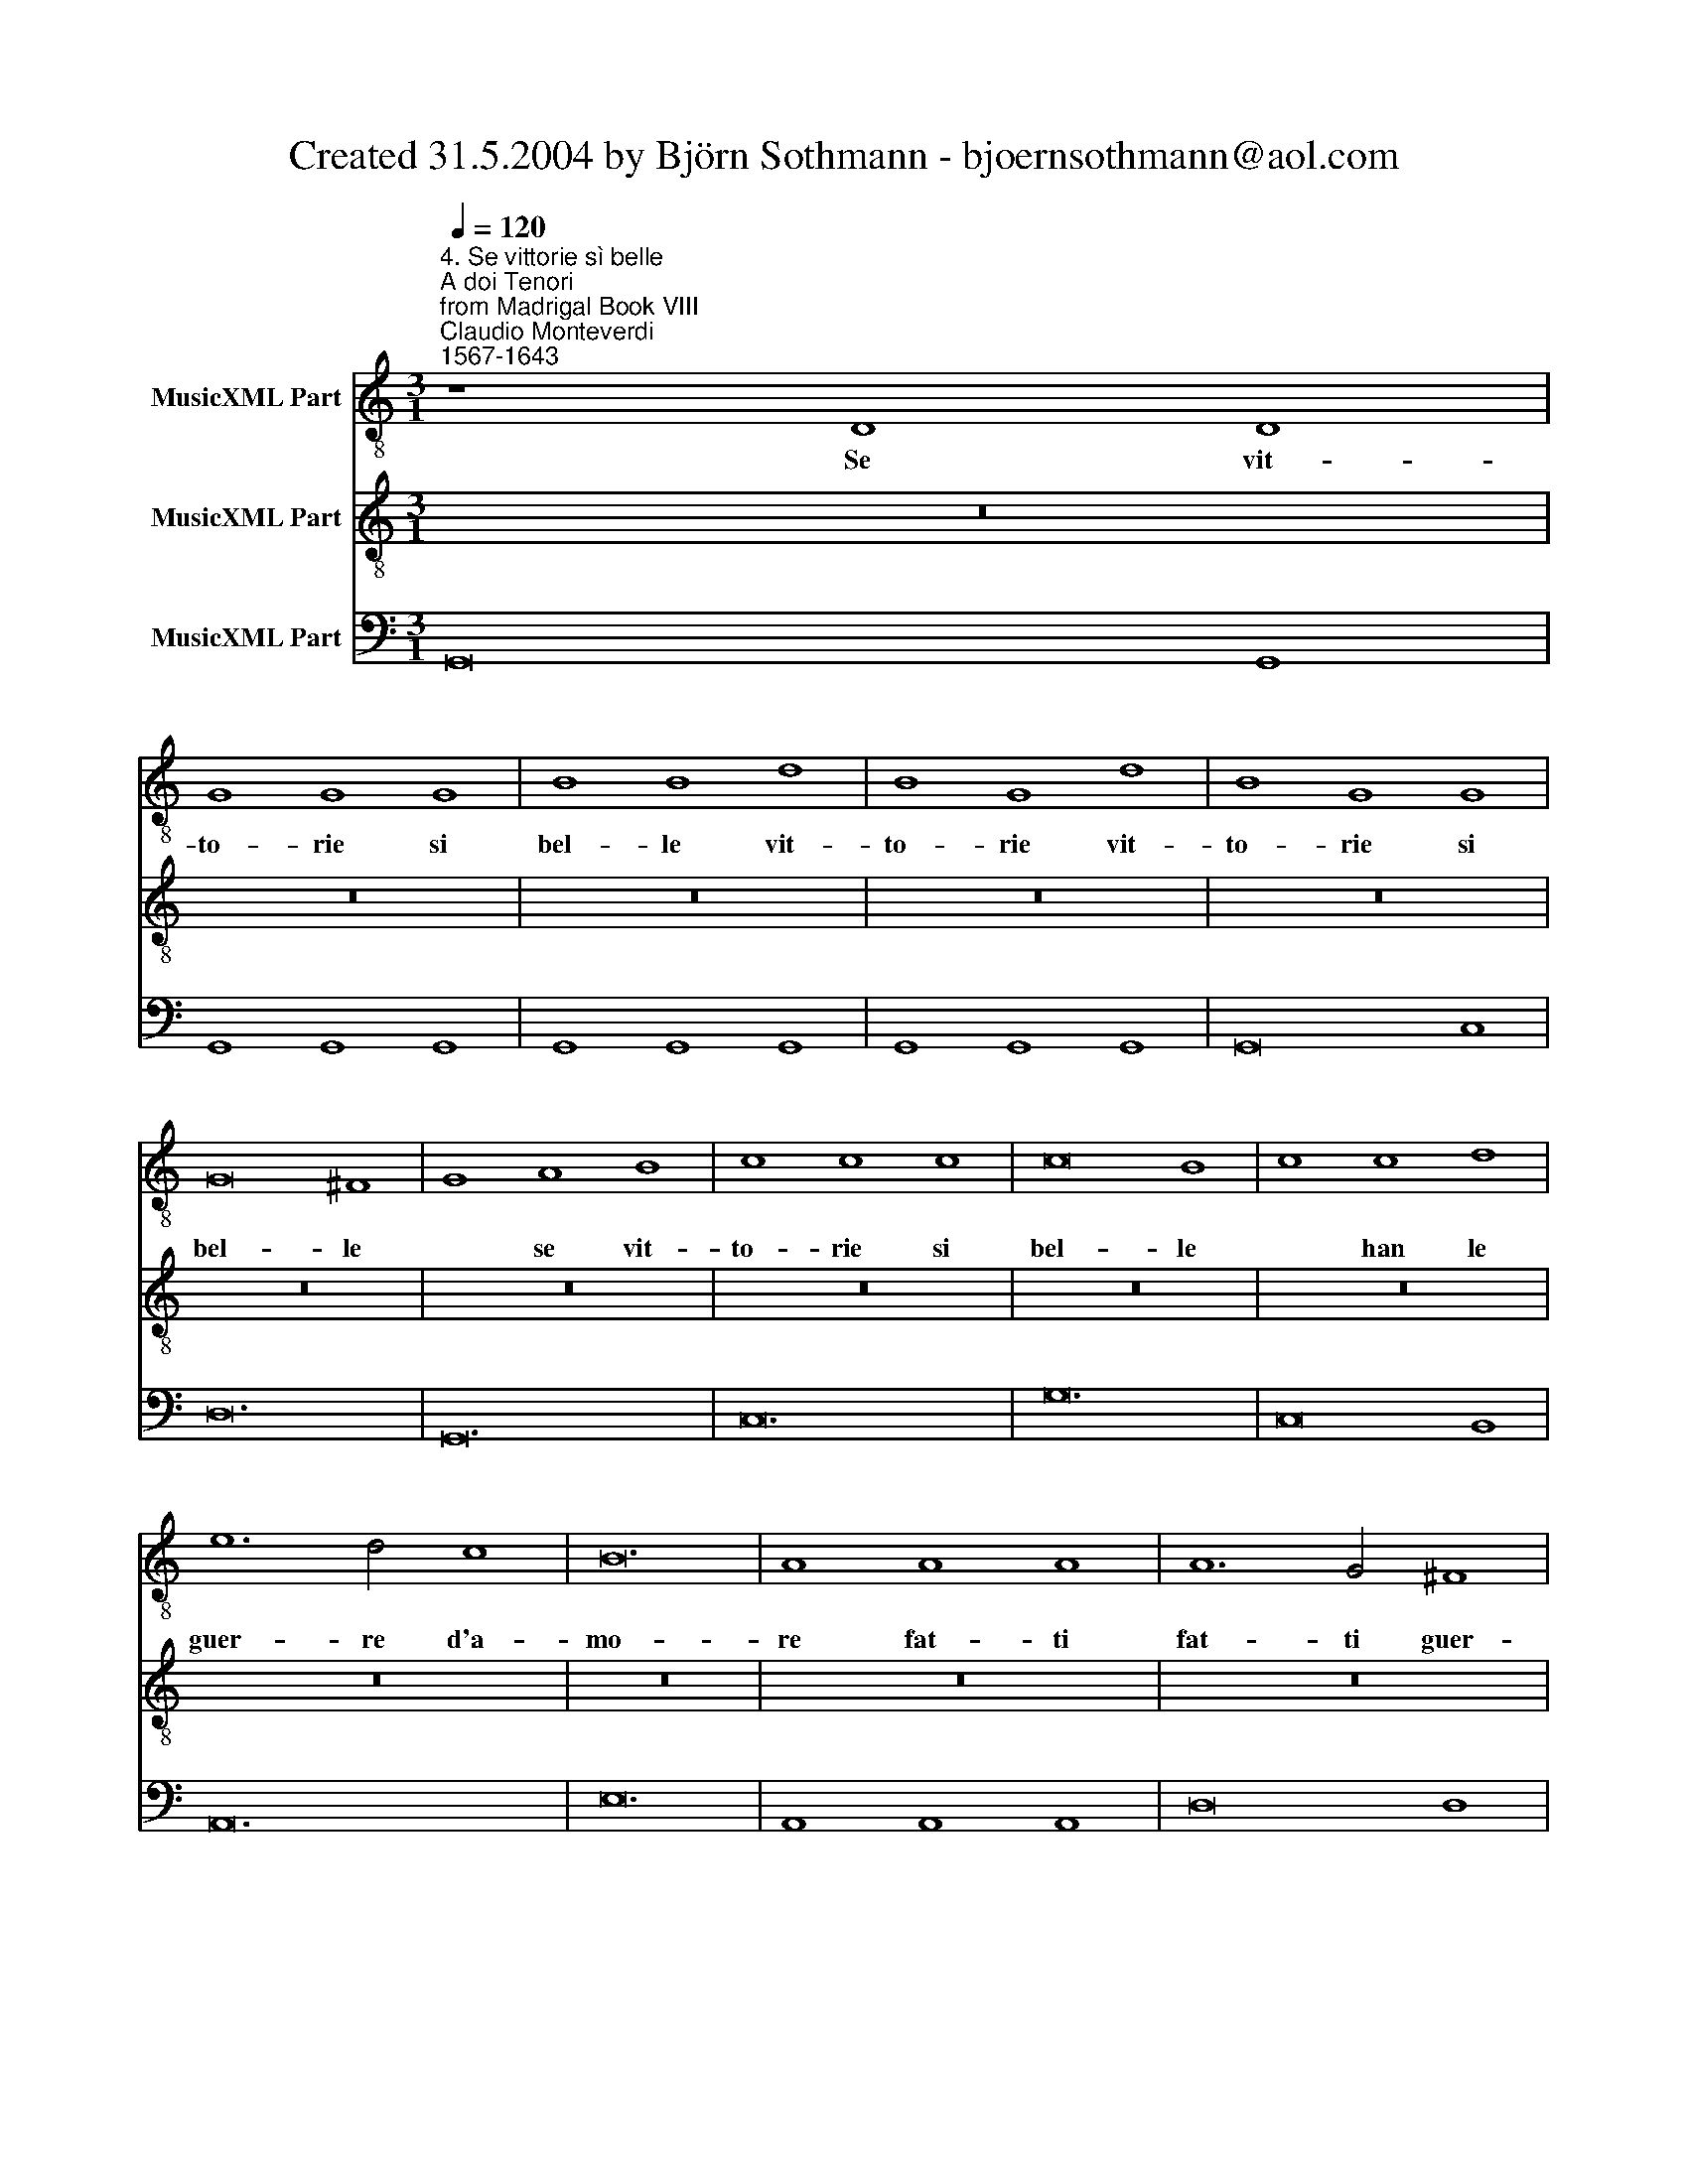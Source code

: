 X:1
T:Created 31.5.2004 by Björn Sothmann - bjoernsothmann@aol.com
%%score 1 2 3
L:1/8
Q:1/4=120
M:3/1
K:C
V:1 treble-8 nm="MusicXML Part"
V:2 treble-8 nm="MusicXML Part"
V:3 bass nm="MusicXML Part"
V:1
"^4. Se vittorie sì belle\nA doi Tenori\nfrom Madrigal Book VIII""^Claudio Monteverdi\n1567-1643" z8 D8 D8 | %1
w: Se vit-|
 G8 G8 G8 | B8 B8 d8 | B8 G8 d8 | B8 G8 G8 | G16 ^F8 | G8 A8 B8 | c8 c8 c8 | c16 B8 | c8 c8 d8 | %10
w: to- rie si|bel- le vit-|to- rie vit-|to- rie si|bel- le|* se vit-|to- rie si|bel- le|* han le|
 e12 d4 c8 | B24 | A8 A8 A8 | A12 G4 ^F8 | E16 D8 | E24 | D8 d8 d8 | d12 c4 B8 | A8 d8 d8 | %19
w: guer- re d'a-|mo-|re fat- ti|fat- ti guer-|rier mio|co-|re fat- ti|fat- ti guer-|rier fat- ti|
 d12 c4 B8 | A8 d16 | d24 | d24 | d24- | d16 B8 | A24 | B8 c8 d8 | e8 d8 c8 | d24 | c8 A8 B8 | %30
w: fat- ti guer-|rier fat-|ti|guer-|rier|* mio|co-|re se vit-|to- rie si|bel-|le han le|
 c12 B4 A8 | A16 ^G8 | A8 ^F8 F8 | ^F12 E4 D8 | ^C16 D8 | D16 ^C8 | D8 d8 d8 | d12 c4 B8 | %38
w: guer- re d'a-|mo- re|* fat- ti|fat- ti guer-|rier mio|co- re|* fat- ti|fat- ti guer-|
 A8 d8 d8 | d12 c4 B8 | A8 d16 | d24 | d24 | d16 B8 |[M:4/4] A4 G4- | G4 ^F4 | G8 | z2 E2 E2 E2 | %48
w: rier fat- ti|fat- ti guer-|rier fat-|ti|guer-|rier mi-|o co-||re|e non te-|
 E8 |[M:4/4] z2 G2 G2 G2 | G8 | GGGG GFED | EEGF E2 ED | CCcc c2 cc | c4 cccc | cBAG AAAG | %56
w: mer|e non te-|mer|non te- mer de gli a- mo- ro- si|stra- li le fe- ri- te mor-|ta- li non te- mer non te-|mer non te- mer de|gli a- mo- ro- si stra- li le fe-|
 ^F2 FE D2 D2 | z2 G/F/E/D/ E2 A/G/^F/E/ | ^F2 z2 z4 | AAdd BBee | z8 | z8 | z2 ee e2 ee | %63
w: ri- te mor- ta- li|pu- * * * * gna * * *||pu- gna pu- gna pu- gna pu- gna|||non te- mer non te-|
 e2 cc c2 cc | c4 eeee | edcB c2 c2 | ff f2 z4 | dddd dcBA | BBdc B2 BA | GGdc B2 BA | %70
w: mer non te- mer non te-|mer non te- mer de|gli a- mo- ro- si stra- li|non te- mer|non te- mer de gli a- mo- ro- si|stra- li le fe- ri- te mor-|ta- li le fe- ri- te mor-|
 GGc/B/A/G/ A2 d/c/B/A/ | B2 e/d/c/B/ c2 f/e/d/c/ | d2 z2 z4 | z8 | AAAA AG^FE | ^F2 F2 z4 | %76
w: ta- li pu- * * * * gna * * *|* pu- * * * * gna * * *|||non te- mer de gli a- mo- ro- si|stra- li|
 gggg gfed | e2 e2 z4 | eeee edcB | cced ^c2 cB | AAA/G/^F/E/ F2 B/A/G/F/ | %81
w: non te- mer de gli a- mo- ro- si|stra- li|non te- mer de gli a- mo- ro- si|stra- li le fe- ri- te mor-|ta- li pu- * * * * gna * * *|
 G2 c/B/A/G/ A2 d/c/B/A/ | B2 e/d/c/B/ c2 f/e/d/c/ | d2 z2 z4 | z4 d2 dd | dddd d2 dd | %86
w: * pu- * * * * gna * * *|* pu- * * * * gna * * *||sap- pi ch'è|glo- ria il mo- rir per de-|
 ddcB A2 A2 | d2 dd dddd | d4 e2 ee | eeee e2 ee | eedc B4 | A3 ^F F2 F2 | z2 A2 A2 A2 | z4 d4 | %94
w: sio del- la vit- to- ria|sap- pi ch'è glo- ria il mo-|rir sap- pi ch'è|glo- ria il mo- rir per de-|sio del- la vit- to-|ria è glo- ria|è glo- ria|è|
 d8 | d4 d2 d2 | d4 d2 d2 | d4 d4 | c4 B4 | A8 | G8 |] %101
w: glo-|ria il mo-|rir per de-|sio del-|la vit-|to-|ria.|
V:2
 z24 | z24 | z24 | z24 | z24 | z24 | z24 | z24 | z24 | z24 | z24 | z24 | z24 | z24 | z24 | z24 | %16
w: ||||||||||||||||
 z24 | z24 | z24 | z24 | z8 D8 D8 | G8 G8 G8 | B8 B8 d8 | B8 G8 d8 | B8 G8 G8 | G16 ^F8 | %26
w: ||||Se vit-|to- rie si|bel- le vit-|to- rie vit-|to- rie si|bel- le|
 G8 A8 B8 | c8 c8 c8 | c16 B8 | c8 c8 d8 | e8 d8 c8 | B24 | A8 A8 A8 | A12 G4 ^F8 | E16 D8 | E24 | %36
w: * se vit-|to- rie si|bel- le|* han le|guer- re d'a-|mo-|re fat- ti|fat- ti guer-|rier mio|co-|
 D24 | z8 d8 d8 | d12 c4 B8 | A8 d8 d8 | d12 c4 B8 | A8 d16 | d24 | d24 |[M:4/4] d6 B2 | A8 | G8 | %47
w: re|fat- ti|fat- ti guer-|rier fat- ti|fat- ti guer-|rier fat-|ti|guer-|rier mio|co-|re|
 z8 | z8 |[M:4/4] z2 E2 E2 E2 | E8 | z8 | z8 | z2 AA A2 AA | A4 AAAA | AG^FE F2 F2 | z2 AG ^F2 FE | %57
w: ||e non te-|mer|||non te- mer non te-|mer non te- mer de|gli a- mo- ro- si stra- li|le fe- ri- te mor-|
 D2 D2 z4 | z2 B/A/G/^F/ G2 c/B/A/G/ | A2 z2 z4 | c2 cc cccc | c2 cc cBBA | A4 ^G4 | A2 ee e2 ee | %64
w: ta- li|pu- * * * * gna * * *||sap- pi ch'è glo- ria il mo-|rir per de- sio del- la vit-|to- *|ria non te- mer non te-|
 e4 z4 | eeee edcB | c2 c2 ff f2 | z4 dddd | dcBA BBdc | B2 BA GGG/F/E/D/ | %70
w: mer|non te- mer de gli a- mo- ro- si|stra- li non te- mer|non te- mer de|gli a- mo- ro- si stra- li le fe-|ri- te mor- ta- li pu- * * *|
 E2 A/G/^F/E/ F2 B/A/G/F/ | G2 c/B/A/G/ A2 z2 | f2 ff ffff | f2 ff feed | ^c4 d4 | d2 dd dddd | %76
w: * gna * * * * pu- * * *|* gna * * * *|Sap- pi ch'è glo- ria il mo-|rir per de- sio del- la vit-|to- ria|sap- pi ch'è glo- ria il mo-|
 d4 z4 | GGcc AAdd | gggg gfed | e2 e2 z2 ed | ^c2 cB AA z2 | G/F/E/D/ E2 A/G/F/E/ F2 | %82
w: rir|pu- gna pu- gna pu- gna pu- gna|non te- mer de- gli a- mo- ro- si|stra- li le fe-|ri- te mor- ta- li|pu- * * * * gna * * * *|
 B/A/G/^F/ G2 c/B/A/G/ A2 | d2 dd dddd | d2 dd ddcB | A2 A2 d2 dd | dddd d2 dd | ddcB A4 | %88
w: pu- * * * * gna * * * *|sap- pi ch'è glo- ria il mo-|rir per de- sio del- la vit-|to- ria sap- pi ch'è|glo- ria il mo- rir per de-|sio del- la vit- to-|
 G4 c2 cc | cccc c2 cc | cBBA A2 ^G2 | A4 z4 | z2 ^F2 F2 F2 | z4 B4 | B8 | B4 B2 B2 | B4 B2 B2 | %97
w: ria sap- pi ch'è|glo- ria il mo- rir per de-|sio del- la vit- to- *|ria|è glo- ria|è|glo-|ria il mo-|rir per de-|
 B4 A4 | G4 G4 | G4 ^F4 | G8 |] %101
w: sio del-|la vit-|to- *|ria.|
V:3
 G,,16 G,,8 | G,,8 G,,8 G,,8 | G,,8 G,,8 G,,8 | G,,8 G,,8 G,,8 | G,,16 C,8 | D,24 | G,,24 | C,24 | %8
 G,24 | C,16 B,,8 | A,,24 | E,24 | A,,8 A,,8 A,,8 | D,16 D,8 | A,,16 D,,8 | A,,24 | D,16 G,,8 | %17
 D,16 G,,8 | D,16 G,,8 | D,16 G,,8 | D,24 | G,,8 G,,8 G,,8 | G,,8 G,,8 G,,8 | G,,8 G,,8 G,,8 | %24
 B,,16 C,8 | D,24 | G,,24 | C,24 | G,24 | C,16 B,,8 | A,,24 | E,24 | A,,24 | D,24 | A,,16 D,,8 | %35
 A,,24 | D,16 G,,8 | D,16 G,,8 | D,16 G,,8 | D,16 G,,8 | D,16 G,,8 | D,24 | G,,24 | D,16 G,,8 | %44
[M:4/4] D,4 G,,4 | D,,8 | G,,8 | C,8 | C,8 |[M:4/4] C,8 | C,8 | G,2 F,2 E,2 D,2 | C,4 C,2 B,,2 | %53
 A,,4 A,,2 G,,2 | F,,4 A,2 G,2 | F,2 E,2 D,4 | D,8 | G,,4 C,2 A,,2 | D,2 B,,2 E,2 C,2 | %59
 F,2 D,D, G,G,E,E, | A,,2 B,,2 C,2 D,2 | E,2 ^F,2 ^G,2 A,2 | E,8 | A,,8 | A,,4 E2 D2 | %65
 C2 B,2 A,2 G,2 | F,2 E,2 D,2 E,2 | F,2 E,2 D,2 C,2 | B,,2 A,,2 G,,4 | G,,8 | C,2 A,,2 D,2 B,,2 | %71
 E,2 C,2 F,2 E,2 | D,2 E,2 F,2 G,2 | A,2 B,2 ^C2 D2 | A,2 G,2 ^F,2 E,2 | D,2 C,2 B,,2 A,,2 | %76
 G,2 F,2 E,2 D,2 | C,4 F,2 D,2 | G,,2 F,,2 E,,2 D,,2 | C,2 B,,2 A,,4 | A,,4 D,2 B,,2 | %81
 E,2 C,2 F,2 D,2 | G,2 E,2 A,2 F,2 | G,,2 A,,2 B,,2 C,2 | D,2 E,2 ^F,2 G,2 | D,4 G,,2 A,,2 | %86
 B,,2 C,2 D,2 E,2 | ^F,2 G,2 D,4 | G,2 F,2 E,2 D,2 | C,2 B,,2 A,,2 G,,F,, | E,,8 | A,,4 D,4 | %92
 z2 D,2 D,4 | z4 G,,4 | G,,8 | G,,4 G,,2 G,,2 | G,,4 G,,2 G,,2 | G,,4 A,,4 | B,,6 C,2 | D,8 | %100
 G,,8 |] %101

